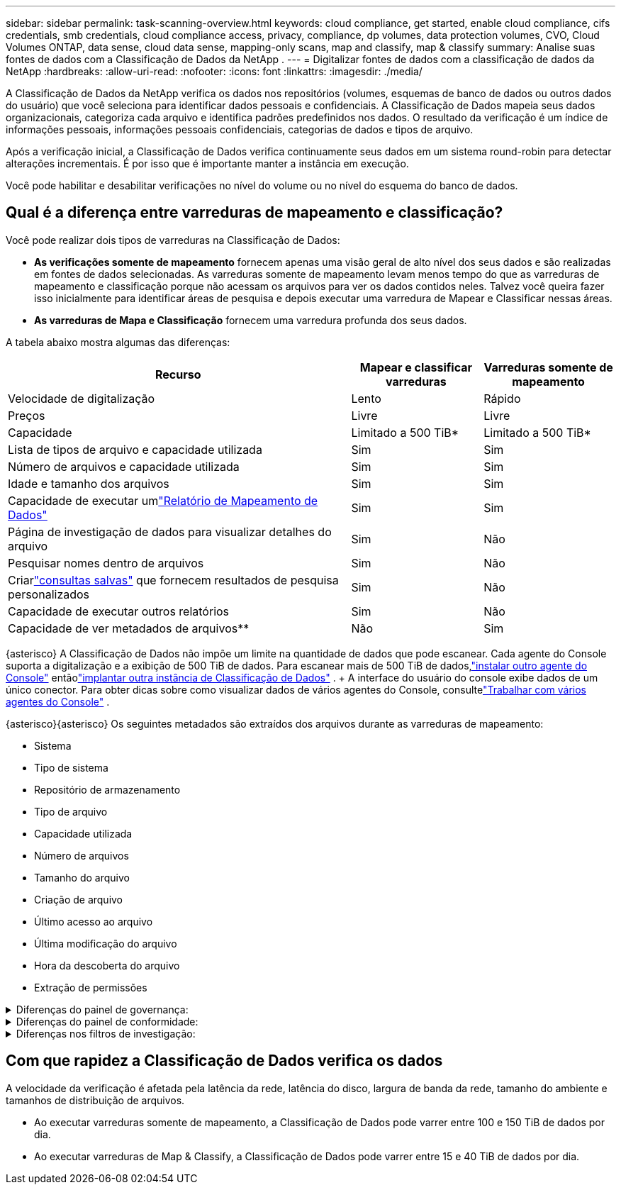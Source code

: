 ---
sidebar: sidebar 
permalink: task-scanning-overview.html 
keywords: cloud compliance, get started, enable cloud compliance, cifs credentials, smb credentials, cloud compliance access, privacy, compliance, dp volumes, data protection volumes, CVO, Cloud Volumes ONTAP, data sense, cloud data sense, mapping-only scans, map and classify, map & classify 
summary: Analise suas fontes de dados com a Classificação de Dados da NetApp . 
---
= Digitalizar fontes de dados com a classificação de dados da NetApp
:hardbreaks:
:allow-uri-read: 
:nofooter: 
:icons: font
:linkattrs: 
:imagesdir: ./media/


[role="lead"]
A Classificação de Dados da NetApp verifica os dados nos repositórios (volumes, esquemas de banco de dados ou outros dados do usuário) que você seleciona para identificar dados pessoais e confidenciais.  A Classificação de Dados mapeia seus dados organizacionais, categoriza cada arquivo e identifica padrões predefinidos nos dados.  O resultado da verificação é um índice de informações pessoais, informações pessoais confidenciais, categorias de dados e tipos de arquivo.

Após a verificação inicial, a Classificação de Dados verifica continuamente seus dados em um sistema round-robin para detectar alterações incrementais.  É por isso que é importante manter a instância em execução.

Você pode habilitar e desabilitar verificações no nível do volume ou no nível do esquema do banco de dados.



== Qual é a diferença entre varreduras de mapeamento e classificação?

Você pode realizar dois tipos de varreduras na Classificação de Dados:

* **As verificações somente de mapeamento** fornecem apenas uma visão geral de alto nível dos seus dados e são realizadas em fontes de dados selecionadas.  As varreduras somente de mapeamento levam menos tempo do que as varreduras de mapeamento e classificação porque não acessam os arquivos para ver os dados contidos neles.  Talvez você queira fazer isso inicialmente para identificar áreas de pesquisa e depois executar uma varredura de Mapear e Classificar nessas áreas.
* **As varreduras de Mapa e Classificação** fornecem uma varredura profunda dos seus dados.


A tabela abaixo mostra algumas das diferenças:

[cols="47,18,18"]
|===
| Recurso | Mapear e classificar varreduras | Varreduras somente de mapeamento 


| Velocidade de digitalização | Lento | Rápido 


| Preços | Livre | Livre 


| Capacidade | Limitado a 500 TiB* | Limitado a 500 TiB* 


| Lista de tipos de arquivo e capacidade utilizada | Sim | Sim 


| Número de arquivos e capacidade utilizada | Sim | Sim 


| Idade e tamanho dos arquivos | Sim | Sim 


| Capacidade de executar umlink:task-controlling-governance-data.html["Relatório de Mapeamento de Dados"] | Sim | Sim 


| Página de investigação de dados para visualizar detalhes do arquivo | Sim | Não 


| Pesquisar nomes dentro de arquivos | Sim | Não 


| Criarlink:task-using-policies.html["consultas salvas"] que fornecem resultados de pesquisa personalizados | Sim | Não 


| Capacidade de executar outros relatórios | Sim | Não 


| Capacidade de ver metadados de arquivos** | Não | Sim 
|===
{asterisco} A Classificação de Dados não impõe um limite na quantidade de dados que pode escanear. Cada agente do Console suporta a digitalização e a exibição de 500 TiB de dados. Para escanear mais de 500 TiB de dados,link:https://docs.netapp.com/us-en/console-setup-admin/concept-connectors.html#connector-installation["instalar outro agente do Console"^] entãolink:task-deploy-overview.html["implantar outra instância de Classificação de Dados"] . + A interface do usuário do console exibe dados de um único conector. Para obter dicas sobre como visualizar dados de vários agentes do Console, consultelink:https://docs.netapp.com/us-en/console-setup-admin/task-manage-multiple-connectors.html#switch-between-connectors["Trabalhar com vários agentes do Console"^] .

{asterisco}{asterisco} Os seguintes metadados são extraídos dos arquivos durante as varreduras de mapeamento:

* Sistema
* Tipo de sistema
* Repositório de armazenamento
* Tipo de arquivo
* Capacidade utilizada
* Número de arquivos
* Tamanho do arquivo
* Criação de arquivo
* Último acesso ao arquivo
* Última modificação do arquivo
* Hora da descoberta do arquivo
* Extração de permissões


.Diferenças do painel de governança:
[%collapsible]
====
[cols="40,25,25"]
|===
| Recurso | Mapear e classificar | Mapa 


| Dados obsoletos | Sim | Sim 


| Dados não comerciais | Sim | Sim 


| Arquivos duplicados | Sim | Sim 


| Consultas salvas predefinidas | Sim | Não 


| Consultas salvas padrão | Sim | Sim 


| Relatório DDA | Sim | Sim 


| Relatório de mapeamento | Sim | Sim 


| Detecção do nível de sensibilidade | Sim | Não 


| Dados sensíveis com permissões amplas | Sim | Não 


| Permissões abertas | Sim | Sim 


| Era dos dados | Sim | Sim 


| Tamanho dos dados | Sim | Sim 


| Categorias | Sim | Não 


| Tipos de arquivo | Sim | Sim 
|===
====
.Diferenças do painel de conformidade:
[%collapsible]
====
[cols="40,25,25"]
|===
| Recurso | Mapear e classificar | Mapa 


| Informações pessoais | Sim | Não 


| Informações pessoais sensíveis | Sim | Não 


| Relatório de avaliação de risco de privacidade | Sim | Não 


| Relatório HIPAA | Sim | Não 


| Relatório PCI DSS | Sim | Não 
|===
====
.Diferenças nos filtros de investigação:
[%collapsible]
====
[cols="40,25,25"]
|===
| Recurso | Mapear e classificar | Mapa 


| Consultas salvas | Sim | Sim 


| Tipo de sistema | Sim | Sim 


| Sistema | Sim | Sim 


| Repositório de armazenamento | Sim | Sim 


| Tipo de arquivo | Sim | Sim 


| Tamanho do arquivo | Sim | Sim 


| Tempo criado | Sim | Sim 


| Tempo descoberto | Sim | Sim 


| Última modificação | Sim | Sim 


| Último acesso | Sim | Sim 


| Permissões abertas | Sim | Sim 


| Caminho do diretório de arquivos | Sim | Sim 


| Categoria | Sim | Não 


| Nível de sensibilidade | Sim | Não 


| Número de identificadores | Sim | Não 


| Dados pessoais | Sim | Não 


| Dados pessoais sensíveis | Sim | Não 


| Titular dos dados | Sim | Não 


| Duplicatas | Sim | Sim 


| Status de classificação | Sim | O status é sempre "Insights limitados" 


| Evento de análise de varredura | Sim | Sim 


| Hash de arquivo | Sim | Sim 


| Número de usuários com acesso | Sim | Sim 


| Permissões de usuário/grupo | Sim | Sim 


| Proprietário do arquivo | Sim | Sim 


| Tipo de diretório | Sim | Sim 
|===
====


== Com que rapidez a Classificação de Dados verifica os dados

A velocidade da verificação é afetada pela latência da rede, latência do disco, largura de banda da rede, tamanho do ambiente e tamanhos de distribuição de arquivos.

* Ao executar varreduras somente de mapeamento, a Classificação de Dados pode varrer entre 100 e 150 TiB de dados por dia.
* Ao executar varreduras de Map & Classify, a Classificação de Dados pode varrer entre 15 e 40 TiB de dados por dia.

